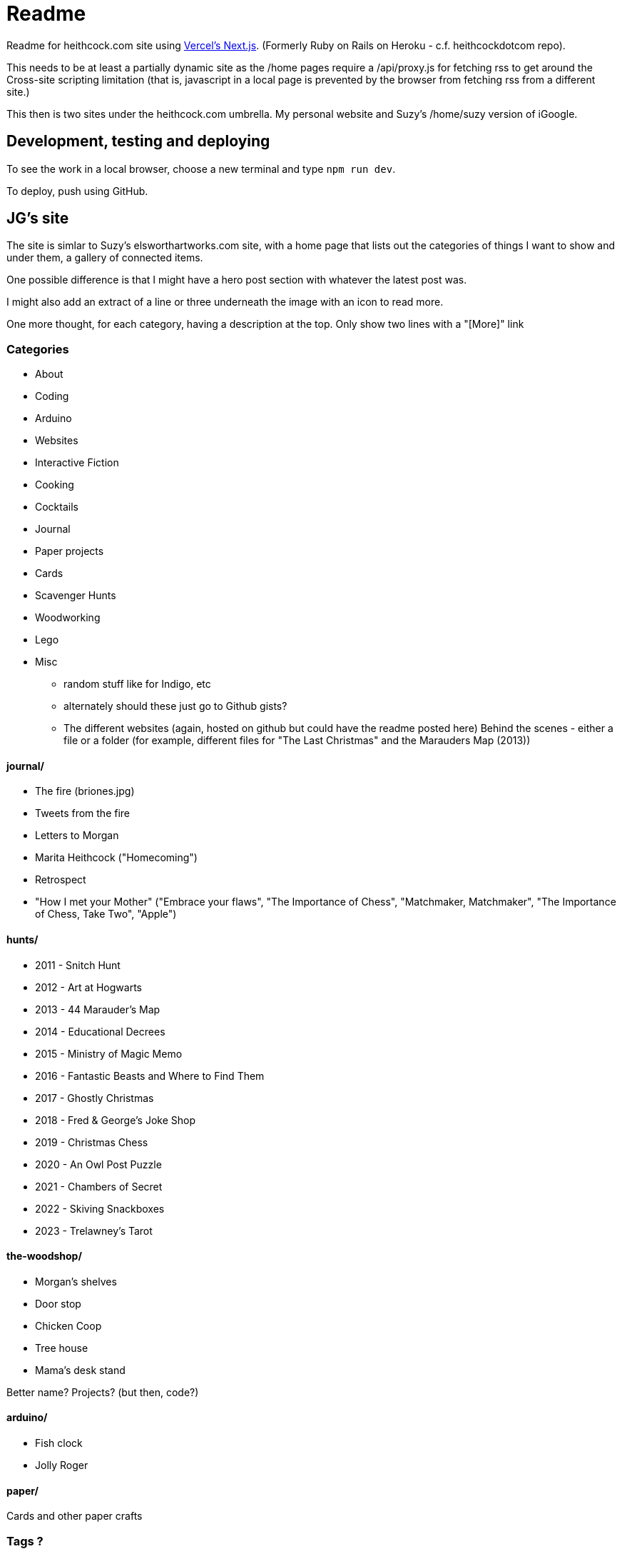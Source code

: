 # Readme

Readme for heithcock.com site using https://nextjs.org/[Vercel's Next.js]. (Formerly Ruby on Rails on Heroku - c.f. heithcockdotcom repo).

This needs to be at least a partially dynamic site as the /home pages require a /api/proxy.js for fetching rss
to get around the Cross-site scripting limitation (that is, javascript in a local page is prevented by the browser
from fetching rss from a different site.)

This then is two sites under the heithcock.com umbrella. My personal website and Suzy's /home/suzy version of iGoogle.

## Development, testing and deploying

To see the work in a local browser, choose a new terminal and type `npm run dev`.

To deploy, push using GitHub.


## JG's site

The site is simlar to Suzy's elsworthartworks.com site, with a home page that lists out the categories of things I
want to show and under them, a gallery of connected items.

One possible difference is that I might have a hero post section with whatever the latest post was.

I might also add an extract of a line or three underneath the image with an icon to read more.

One more thought, for each category, having a description at the top. Only show two lines with a "[More]" link

### Categories

- About
- Coding
    - Arduino
    - Websites
    - Interactive Fiction
- Cooking
- Cocktails
- Journal
- Paper projects
    - Cards
- Scavenger Hunts
- Woodworking
- Lego
- Misc
** random stuff like for Indigo, etc
** alternately should these just go to Github gists?
** The different websites (again, hosted on github but could have the readme posted here)
 Behind the scenes - either a file or a folder (for example, different files for "The Last Christmas" and the Marauders Map (2013))

#### journal/

 - The fire (briones.jpg)
    - Tweets from the fire
 - Letters to Morgan
 - Marita Heithcock ("Homecoming")
 - Retrospect
 - "How I met your Mother" ("Embrace your flaws", "The Importance of Chess", "Matchmaker, Matchmaker", "The Importance of Chess, Take Two", "Apple")

#### hunts/

- 2011 - Snitch Hunt
- 2012 - Art at Hogwarts
- 2013 - 44 Marauder's Map
- 2014 - Educational Decrees
- 2015 - Ministry of Magic Memo
- 2016 - Fantastic Beasts and Where to Find Them
- 2017 - Ghostly Christmas
- 2018 - Fred & George's Joke Shop
- 2019 - Christmas Chess
- 2020 - An Owl Post Puzzle
- 2021 - Chambers of Secret
- 2022 - Skiving Snackboxes
- 2023 - Trelawney's Tarot

#### the-woodshop/

- Morgan's shelves
- Door stop
- Chicken Coop
- Tree house
- Mama's desk stand

Better name? Projects? (but then, code?)

#### arduino/
- Fish clock
- Jolly Roger

#### paper/
Cards and other paper crafts

### Tags ?

### About
- Brief bio
- Links to LinkedIn, GitHub(?), Instagram, ...
- https://www.flickr.com/people/jgheithcock/
- Colophon

### Theming

Going for a Marauder's map vibe. See /test.html

**Background (parchment)**

Background image based on link:https://www.freepik.com/free-photo/paperboard-yellow-texture_5487782.htm[efe_madrid] on Freepik

**Fonts**

Headers: Google's Tangerine: https://fonts.google.com/specimen/Tangerine
Text: https://fonts.google.com/specimen/Libre+Baskerville


## Suzy's site

Home pages for Suzy (/home/suzy) and others. This is the recreation of Googles iHome pages.

